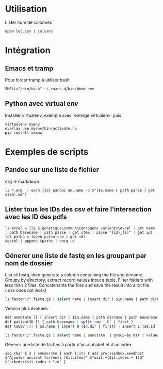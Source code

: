 * Utilisation
:PROPERTIES:
:CUSTOM_ID: utilisation
:END:
Lister nom de colonnes

#+begin_example
open lol.csv | columns
#+end_example

* Intégration
:PROPERTIES:
:CUSTOM_ID: intégration
:END:
** Emacs et tramp
:PROPERTIES:
:CUSTOM_ID: emacs-et-tramp
:END:
Pour forcer tramp à utiliser bash

#+begin_example
SHELL="/bin/bash" ~/.emacs.d/bin/doom env
#+end_example

** Python avec virtual env
:PROPERTIES:
:CUSTOM_ID: python-avec-virtual-env
:END:
Installer virtualenv, exemple avec `emerge virtualenv` puis

#+begin_example
virtualenv myenv
overlay use myenv/bin/activate.nu
pip install osmnx
#+end_example

* Exemples de scripts
:PROPERTIES:
:CUSTOM_ID: exemples-de-scripts
:END:
** Pandoc sur une liste de fichier
:PROPERTIES:
:CUSTOM_ID: pandoc-sur-une-liste-de-fichier
:END:
org -> markdown

#+begin_src nu
ls *.org  | each {|e| pandoc $e.name -o $"($e.name | path parse | get stem).md"}
#+end_src

** Lister tous les IDs des csv et faire l'intersection avec les ID des pdfs
:PROPERTIES:
:CUSTOM_ID: lister-tous-les-ids-des-csv-et-faire-lintersection-avec-les-id-des-pdfs
:END:
#+begin_src nu
ls excel = (ls S:genetique\commun\Centogene_variants\excel | get name | path basename | path parse | get stem | parse "{id}_{s}" | get id)
let patho = (open patho.csv | get id)
$excel | append $patho | uniq -d
#+end_src

** Génerer une liste de fastq en les groupant par nom de dossier
:PROPERTIES:
:CUSTOM_ID: génerer-une-liste-de-fastq-en-les-groupant-par-nom-de-dossier
:END:
List all fastq, then generate a column containing the file and dirname.
Groupy by directory, extract record values input a table. Filter folders
with less than 2 files. Concatenante the files and save the result into
a txt file (.csv does not work)

#+begin_src sh
ls fastq/*/*.fastq.gz | select name | insert dir { $in.name | path dirname }  | group-by dir  | values | where ($in | length) > 1 | each { $in.name | str join ',' } | save input.txt
#+end_src

Version plus évoluée:

#+begin_src sh
def annotate [] { insert dir { $in.name | path dirname | path basename }  | insert file { $in.name | path basename } | insert id { $in.name | patientID }}
def patientID [] { path basename | split row '_R' | first }
def toCSV [d] { $d.name | insert 0 ($d.dir | first) | insert 1 ($d.id | first) | str join ',' }

ls fastq/*/*.fastq.gz | select name | annotate  | group-by dir | values | where ($in | length) > 1 | each { toCSV $in } | save -f input.txt
#+end_src

Générer une liste de tâches à partir d'un alphabet et d'un index

#+begin_example
seq char E Z | enumerate | each {|it| t add pro:seedbox.seedhost $"Ajouter ancient torrents ($it.item)" $"wait:+($it.index + 1)d" $"sched:+($it.index + 1)d" }
#+end_example
